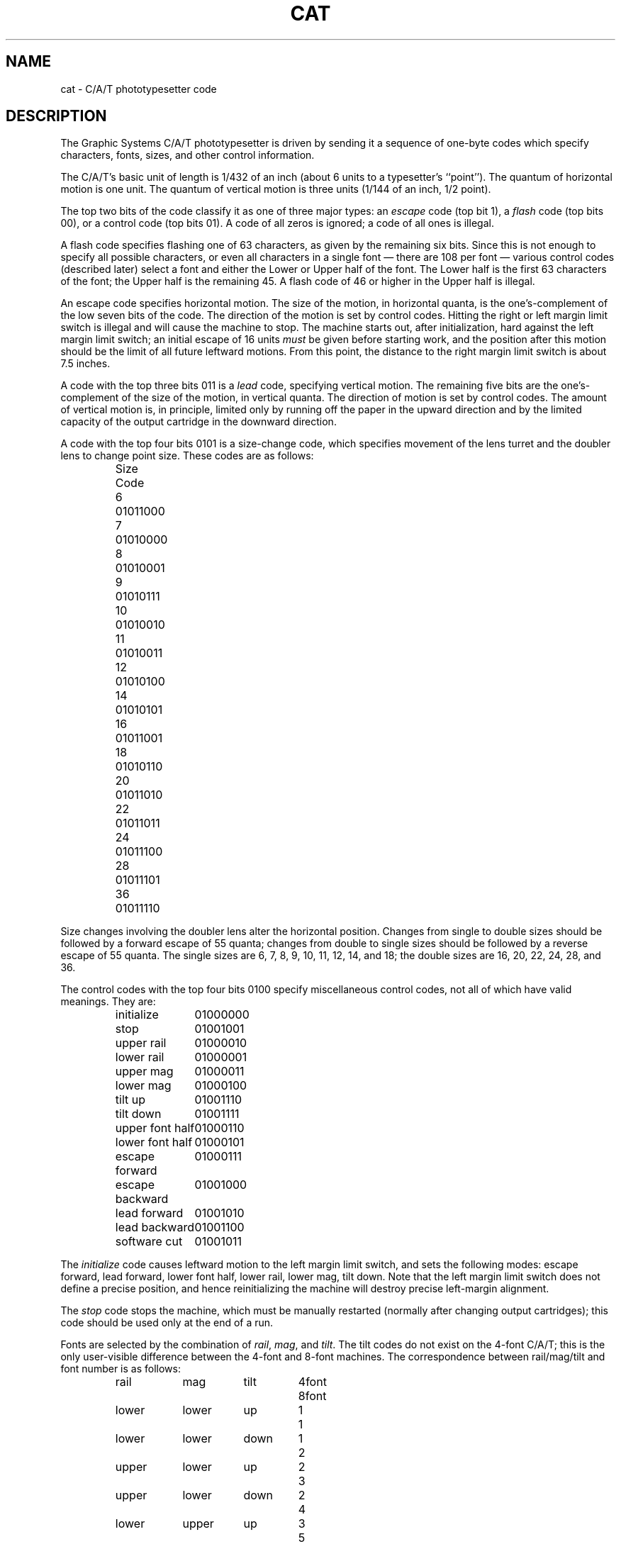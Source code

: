 .TH CAT 5
.BY Zoology
.DA 4 April 1981
.SH NAME
cat \- C/A/T phototypesetter code
.SH DESCRIPTION
The Graphic Systems C/A/T phototypesetter is driven by sending it a
sequence of one-byte codes
which specify characters, fonts, sizes, and other control information.
.PP
The C/A/T's basic unit of length is 1/432 of an inch (about 6 units to a
typesetter's ``point'').
The quantum of horizontal motion is one unit.
The quantum of vertical motion is three units (1/144 of an inch, 1/2 point).
.PP
The top two bits of the code classify it as one of three major
types:
an \fIescape\fR code (top bit 1),
a \fIflash\fR code (top bits 00),
or a control code (top bits 01).
A code of all zeros is ignored;  a code of all ones is illegal.
.PP
A flash code specifies flashing one of 63 characters, as given by the
remaining six bits.
Since this is not enough to specify all possible characters, or even
all characters in a single font \(em there are 108 per font \(em
various control codes (described later) select a font and either
the Lower or Upper half of the font.
The Lower half is the first 63 characters of the font;  the Upper
half is the remaining 45.
A flash code of 46 or higher in the Upper half is illegal.
.PP
An escape code specifies horizontal motion.
The size of the motion, in horizontal quanta, is the one's-complement
of the low seven bits of the code.
The direction of the motion is set by control codes.
Hitting the right or left margin limit switch is illegal and will
cause the machine to stop.
The machine starts out, after initialization, hard against the left
margin limit switch;  an initial escape of 16 units \fImust\fR
be given before starting work, and the position after this motion
should be the limit of all future leftward motions.
From this point, the distance to the right margin limit switch
is about 7.5 inches.
.PP
A code with the top three bits 011 is a \fIlead\fR code,
specifying vertical motion.
The remaining five bits are the one's-complement of the size of
the motion, in vertical quanta.
The direction of motion is set by control codes.
The amount of vertical motion is, in principle, limited only by
running off the paper in the upward direction and by the limited
capacity of the output cartridge in the downward direction.
.PP
A code with the top four bits 0101 is a size-change code, which
specifies movement of the lens turret and the doubler lens to
change point size.
These codes are as follows:
.PP
.RS
.nf
.ta 2c
Size	Code

6	0101\|1000
7	0101\|0000
8	0101\|0001
9	0101\|0111
10	0101\|0010
11	0101\|0011
12	0101\|0100
14	0101\|0101
16	0101\|1001
18	0101\|0110
20	0101\|1010
22	0101\|1011
24	0101\|1100
28	0101\|1101
36	0101\|1110
.DT
.fi
.RE
.PP
Size changes involving the doubler lens alter the horizontal position.
Changes from single to double sizes should be followed by a forward
escape of 55 quanta;  changes from double to single sizes should be
followed by a reverse escape of 55 quanta.
The single sizes are 6, 7, 8, 9, 10, 11, 12, 14, and 18;
the double sizes are 16, 20, 22, 24, 28, and 36.
.PP
The control codes with the top four bits 0100 specify miscellaneous
control codes, not all of which have valid meanings.
They are:
.PP
.RS
.ta 6c
.nf
initialize	0100\|0000
stop	0100\|1001
upper rail	0100\|0010
lower rail	0100\|0001
upper mag	0100\|0011
lower mag	0100\|0100
tilt up	0100\|1110
tilt down	0100\|1111
upper font half	0100\|0110
lower font half	0100\|0101
escape forward	0100\|0111
escape backward	0100\|1000
lead forward	0100\|1010
lead backward	0100\|1100
software cut	0100\|1011
.fi
.DT
.RE
.PP
The \fIinitialize\fR code causes leftward motion to the left margin limit
switch,
and sets the following modes:
escape forward, lead forward, lower font half,
lower rail, lower mag, tilt down.
Note that the left margin limit switch does not define a precise
position, and hence reinitializing the machine
will destroy precise left-margin alignment.
.PP
The \fIstop\fR code stops the machine, which must be manually
restarted (normally after changing output cartridges);
this code should be used only at the end of a run.
.PP
Fonts are selected by the combination of \fIrail\fR, \fImag\fR, and \fItilt\fR.
The tilt codes do not exist on the 4-font C/A/T;  this is the only user-visible
difference between the 4-font and 8-font machines.
The correspondence between rail/mag/tilt and font number is as follows:
.PP
.RS
.nf
.ta 2c 4c 6c 8c
rail	mag	tilt	4font	8font

lower	lower	up	1	1
lower	lower	down	1	2
upper	lower	up	2	3
upper	lower	down	2	4
lower	upper	up	3	5
lower	upper	down	3	6
upper	upper	up	4	7
upper	upper	down	4	8
.DT
.fi
.RE
.PP
The \fIsoftware cut\fR code should not be issued to the hardware, but
is used by some spooling software to indicate places where it is
legal for the spooler to break output between pages.
This code should be followed by an \fIinitialize\fR code.
.PP
A complete C/A/T file should begin with an \fIinitialize\fR code followed
by an \fIescape\fR-16 code,
and should end with 14 inches of trailer and a \fIstop\fR code.
.SH HISTORY
The \fIsoftware cut\fR code is a local invention.
This manual page written at U of T by Henry Spencer.
.SH BUGS
The documentation and the hardware disagree on the initial tilt setting;
the above describes the hardware.
.PP
While the hardware is obsolete, this man page is provided to 
document the format for historical and/or compatibility purposes.
